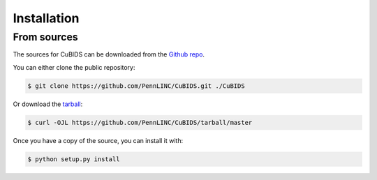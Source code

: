 .. highlight:: shell

============
Installation
============


From sources
------------

The sources for CuBIDS can be downloaded from the `Github repo`_.

You can either clone the public repository:

.. code-block:: console

    $ git clone https://github.com/PennLINC/CuBIDS.git ./CuBIDS

Or download the `tarball`_:

.. code-block:: console

    $ curl -OJL https://github.com/PennLINC/CuBIDS/tarball/master

Once you have a copy of the source, you can install it with:

.. code-block:: console

    $ python setup.py install


.. _Github repo: https://github.com/PennLINC/CuBIDS
.. _tarball: https://github.com/PennLINC/CuBIDS/tarball/master
